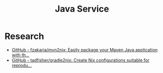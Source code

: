 #+TITLE: Java Service

* Research
- [[https://github.com/fzakaria/mvn2nix][GitHub - fzakaria/mvn2nix: Easily package your Maven Java application with th...]]
- [[https://github.com/tadfisher/gradle2nix][GitHub - tadfisher/gradle2nix: Create Nix configurations suitable for reprodu...]]
